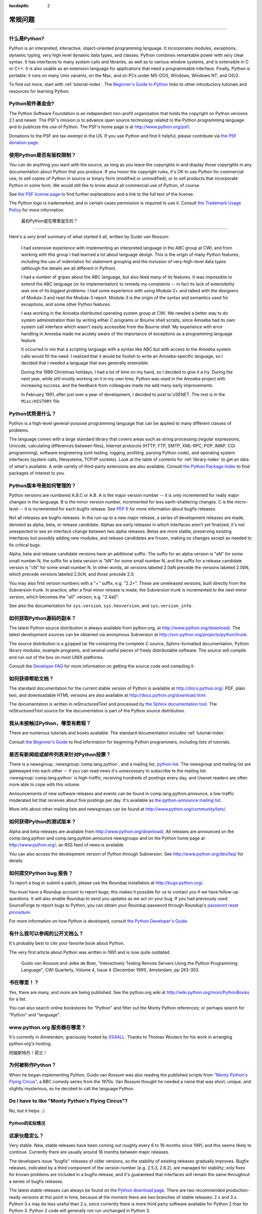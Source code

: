 :tocdepth: 2

==================
常规问题
==================

.. contents::一般问题
===================

什么是Python?
---------------

Python is an interpreted, interactive, object-oriented programming language.  It
incorporates modules, exceptions, dynamic typing, very high level dynamic data
types, and classes.  Python combines remarkable power with very clear syntax.
It has interfaces to many system calls and libraries, as well as to various
window systems, and is extensible in C or C++.  It is also usable as an
extension language for applications that need a programmable interface.
Finally, Python is portable: it runs on many Unix variants, on the Mac, and on
PCs under MS-DOS, Windows, Windows NT, and OS/2.

To find out more, start with :ref:`tutorial-index`.  The `Beginner's Guide to
Python <http://wiki.python.org/moin/BeginnersGuide>`_ links to other
introductory tutorials and resources for learning Python.


Python软件基金会?
---------------------------------------

The Python Software Foundation is an independent non-profit organization that
holds the copyright on Python versions 2.1 and newer.  The PSF's mission is to
advance open source technology related to the Python programming language and to
publicize the use of Python.  The PSF's home page is at
http://www.python.org/psf/.

Donations to the PSF are tax-exempt in the US.  If you use Python and find it
helpful, please contribute via `the PSF donation page
<http://www.python.org/psf/donations/>`_.


使用Python是否有版权限制？
------------------------------------------------------

You can do anything you want with the source, as long as you leave the
copyrights in and display those copyrights in any documentation about Python
that you produce.  If you honor the copyright rules, it's OK to use Python for
commercial use, to sell copies of Python in source or binary form (modified or
unmodified), or to sell products that incorporate Python in some form.  We would
still like to know about all commercial use of Python, of course.

See `the PSF license page <http://python.org/psf/license/>`_ to find further
explanations and a link to the full text of the license.

The Python logo is trademarked, and in certain cases permission is required to
use it.  Consult `the Trademark Usage Policy
<http://www.python.org/psf/trademarks/>`__ for more information.



 最初Python是在哪里诞生的？
------------------------------------------

Here's a *very* brief summary of what started it all, written by Guido van
Rossum:

   I had extensive experience with implementing an interpreted language in the
   ABC group at CWI, and from working with this group I had learned a lot about
   language design.  This is the origin of many Python features, including the
   use of indentation for statement grouping and the inclusion of
   very-high-level data types (although the details are all different in
   Python).

   I had a number of gripes about the ABC language, but also liked many of its
   features.  It was impossible to extend the ABC language (or its
   implementation) to remedy my complaints -- in fact its lack of extensibility
   was one of its biggest problems.  I had some experience with using Modula-2+
   and talked with the designers of Modula-3 and read the Modula-3 report.
   Modula-3 is the origin of the syntax and semantics used for exceptions, and
   some other Python features.

   I was working in the Amoeba distributed operating system group at CWI.  We
   needed a better way to do system administration than by writing either C
   programs or Bourne shell scripts, since Amoeba had its own system call
   interface which wasn't easily accessible from the Bourne shell.  My
   experience with error handling in Amoeba made me acutely aware of the
   importance of exceptions as a programming language feature.

   It occurred to me that a scripting language with a syntax like ABC but with
   access to the Amoeba system calls would fill the need.  I realized that it
   would be foolish to write an Amoeba-specific language, so I decided that I
   needed a language that was generally extensible.

   During the 1989 Christmas holidays, I had a lot of time on my hand, so I
   decided to give it a try.  During the next year, while still mostly working
   on it in my own time, Python was used in the Amoeba project with increasing
   success, and the feedback from colleagues made me add many early
   improvements.

   In February 1991, after just over a year of development, I decided to post to
   USENET.  The rest is in the ``Misc/HISTORY`` file.


Python优势是什么？
------------------------

Python is a high-level general-purpose programming language that can be applied
to many different classes of problems.

The language comes with a large standard library that covers areas such as
string processing (regular expressions, Unicode, calculating differences between
files), Internet protocols (HTTP, FTP, SMTP, XML-RPC, POP, IMAP, CGI
programming), software engineering (unit testing, logging, profiling, parsing
Python code), and operating system interfaces (system calls, filesystems, TCP/IP
sockets).  Look at the table of contents for :ref:`library-index` to get an idea
of what's available.  A wide variety of third-party extensions are also
available.  Consult `the Python Package Index <http://pypi.python.org/pypi>`_ to
find packages of interest to you.



Python版本号是如何管理的？
--------------------------------------------------

Python versions are numbered A.B.C or A.B.  A is the major version number -- it
is only incremented for really major changes in the language.  B is the minor
version number, incremented for less earth-shattering changes.  C is the
micro-level -- it is incremented for each bugfix release.  See :pep:`6` for more
information about bugfix releases.

Not all releases are bugfix releases.  In the run-up to a new major release, a
series of development releases are made, denoted as alpha, beta, or release
candidate.  Alphas are early releases in which interfaces aren't yet finalized;
it's not unexpected to see an interface change between two alpha releases.
Betas are more stable, preserving existing interfaces but possibly adding new
modules, and release candidates are frozen, making no changes except as needed
to fix critical bugs.

Alpha, beta and release candidate versions have an additional suffix.  The
suffix for an alpha version is "aN" for some small number N, the suffix for a
beta version is "bN" for some small number N, and the suffix for a release
candidate version is "cN" for some small number N.  In other words, all versions
labeled 2.0aN precede the versions labeled 2.0bN, which precede versions labeled
2.0cN, and *those* precede 2.0.

You may also find version numbers with a "+" suffix, e.g. "2.2+".  These are
unreleased versions, built directly from the Subversion trunk.  In practice,
after a final minor release is made, the Subversion trunk is incremented to the
next minor version, which becomes the "a0" version,
e.g. "2.4a0".

See also the documentation for ``sys.version``, ``sys.hexversion``, and
``sys.version_info``.


如何获取Python源码的副本？
--------------------------------------------

The latest Python source distribution is always available from python.org, at
http://www.python.org/download/.  The latest development sources can be obtained
via anonymous Subversion at http://svn.python.org/projects/python/trunk.

The source distribution is a gzipped tar file containing the complete C source,
Sphinx-formatted documentation, Python library modules, example programs, and
several useful pieces of freely distributable software.  The source will compile
and run out of the box on most UNIX platforms.

.. XXX update link once the dev faq is relocated

Consult the `Developer FAQ <http://www.python.org/dev/faq/>`__ for more
information on getting the source code and compiling it.


如何获得帮助文档？
-------------------------------------

.. XXX mention py3k

The standard documentation for the current stable version of Python is available
at http://docs.python.org/.  PDF, plain text, and downloadable HTML versions are
also available at http://docs.python.org/download.html.

The documentation is written in reStructuredText and processed by `the Sphinx
documentation tool <http://sphinx.pocoo.org/>`__.  The reStructuredText source
for the documentation is part of the Python source distribution.



我从未接触过Python，哪里有教程？
---------------------------------------------------------

There are numerous tutorials and books available.  The standard documentation
includes :ref:`tutorial-index`.

Consult `the Beginner's Guide <http://wiki.python.org/moin/BeginnersGuide>`_ to
find information for beginning Python programmers, including lists of tutorials.



是否有新闻组或邮件列表来针对Python投票？
-------------------------------------------------------

There is a newsgroup, :newsgroup:`comp.lang.python`, and a mailing list,
`python-list <http://mail.python.org/mailman/listinfo/python-list>`_.  The
newsgroup and mailing list are gatewayed into each other -- if you can read news
it's unnecessary to subscribe to the mailing list.
:newsgroup:`comp.lang.python` is high-traffic, receiving hundreds of postings
every day, and Usenet readers are often more able to cope with this volume.

Announcements of new software releases and events can be found in
comp.lang.python.announce, a low-traffic moderated list that receives about five
postings per day.  It's available as `the python-announce mailing list
<http://mail.python.org/mailman/listinfo/python-announce-list>`_.

More info about other mailing lists and newsgroups
can be found at http://www.python.org/community/lists/.



如何获得Python的测试版本？
-------------------------------------------

Alpha and beta releases are available from http://www.python.org/download/.  All
releases are announced on the comp.lang.python and comp.lang.python.announce
newsgroups and on the Python home page at http://www.python.org/; an RSS feed of
news is available.

.. XXX update link once the dev faq is relocated

You can also access the development version of Python through Subversion.  See
http://www.python.org/dev/faq/ for details.



如何提交Python bug 报告？
---------------------------------------------------

To report a bug or submit a patch, please use the Roundup installation at
http://bugs.python.org/.

You must have a Roundup account to report bugs; this makes it possible for us to
contact you if we have follow-up questions.  It will also enable Roundup to send
you updates as we act on your bug. If you had previously used SourceForge to
report bugs to Python, you can obtain your Roundup password through Roundup's
`password reset procedure <http://bugs.python.org/user?@template=forgotten>`_.

.. XXX adapt link to dev guide

For more information on how Python is developed, consult `the Python Developer's
Guide <http://python.org/dev/>`_.



有什么我可以参阅的公开文档么？
-------------------------------------------------------------------

It's probably best to cite your favorite book about Python.

The very first article about Python was written in 1991 and is now quite
outdated.

    Guido van Rossum and Jelke de Boer, "Interactively Testing Remote Servers
    Using the Python Programming Language", CWI Quarterly, Volume 4, Issue 4
    (December 1991), Amsterdam, pp 283-303.



书在哪里！？
------------------------------

Yes, there are many, and more are being published.  See the python.org wiki at
http://wiki.python.org/moin/PythonBooks for a list.

You can also search online bookstores for "Python" and filter out the Monty
Python references; or perhaps search for "Python" and "language".


www.python.org 服务器在哪里？
---------------------------------------------

It's currently in Amsterdam, graciously hosted by `XS4ALL
<http://www.xs4all.nl>`_.  Thanks to Thomas Wouters for his work in arranging
python.org's hosting.

阿姆斯特丹！荷兰！



为何被称作Python？
------------------------

When he began implementing Python, Guido van Rossum was also reading the
published scripts from `"Monty Python's Flying Circus"
<http://pythonline.com/>`__, a BBC comedy series from the 1970s.  Van Rossum
thought he needed a name that was short, unique, and slightly mysterious, so he
decided to call the language Python.


Do I have to like "Monty Python's Flying Circus"?
-------------------------------------------------

No, but it helps.  :)



Python的实际情况
========================



这家伙稳定么？
---------------------

Very stable.  New, stable releases have been coming out roughly every 6 to 18
months since 1991, and this seems likely to continue.  Currently there are
usually around 18 months between major releases.

The developers issue "bugfix" releases of older versions, so the stability of
existing releases gradually improves.  Bugfix releases, indicated by a third
component of the version number (e.g. 2.5.3, 2.6.2), are managed for stability;
only fixes for known problems are included in a bugfix release, and it's
guaranteed that interfaces will remain the same throughout a series of bugfix
releases.

The latest stable releases can always be found on the `Python download page
<http://python.org/download/>`_.  There are two recommended production-ready
versions at this point in time, because at the moment there are two branches of
stable releases: 2.x and 3.x.  Python 3.x may be less useful than 2.x, since
currently there is more third party software available for Python 2 than for
Python 3.  Python 2 code will generally not run unchanged in Python 3.


多少人在使用Python？
---------------------------------

There are probably tens of thousands of users, though it's difficult to obtain
an exact count.

Python is available for free download, so there are no sales figures, and it's
available from many different sites and packaged with many Linux distributions,
so download statistics don't tell the whole story either.

The comp.lang.python newsgroup is very active, but not all Python users post to
the group or even read it.



有多少著名工程使用Python编码？
--------------------------------------------------

See http://python.org/about/success for a list of projects that use Python.
Consulting the proceedings for `past Python conferences
<http://python.org/community/workshops/>`_ will reveal contributions from many
different companies and organizations.

High-profile Python projects include `the Mailman mailing list manager
<http://www.list.org>`_ and `the Zope application server
<http://www.zope.org>`_.  Several Linux distributions, most notably `Red Hat
<http://www.redhat.com>`_, have written part or all of their installer and
system administration software in Python.  Companies that use Python internally
include Google, Yahoo, and Lucasfilm Ltd.



Python未来有什么新的开发计划？
------------------------------------------------------------

See http://www.python.org/dev/peps/ for the Python Enhancement Proposals
(PEPs). PEPs are design documents describing a suggested new feature for Python,
providing a concise technical specification and a rationale.  Look for a PEP
titled "Python X.Y Release Schedule", where X.Y is a version that hasn't been
publicly released yet.

New development is discussed on `the python-dev mailing list
<http://mail.python.org/mailman/listinfo/python-dev/>`_.



Python接受不完整不稳健的改进么？
-----------------------------------------------------------

In general, no.  There are already millions of lines of Python code around the
world, so any change in the language that invalidates more than a very small
fraction of existing programs has to be frowned upon.  Even if you can provide a
conversion program, there's still the problem of updating all documentation;
many books have been written about Python, and we don't want to invalidate them
all at a single stroke.

Providing a gradual upgrade path is necessary if a feature has to be changed.
:pep:`5` describes the procedure followed for introducing backward-incompatible
changes while minimizing disruption for users.


Is Python Y2K (Year 2000) Compliant?
------------------------------------

.. remove this question?

As of August, 2003 no major problems have been reported and Y2K compliance seems
to be a non-issue.

Python does very few date calculations and for those it does perform relies on
the C library functions.  Python generally represents times either as seconds
since 1970 or as a ``(year, month, day, ...)`` tuple where the year is expressed
with four digits, which makes Y2K bugs unlikely.  So as long as your C library
is okay, Python should be okay.  Of course, it's possible that a particular
application written in Python makes assumptions about 2-digit years.

Because Python is available free of charge, there are no absolute guarantees.
If there *are* unforeseen problems, liability is the user's problem rather than
the developers', and there is nobody you can sue for damages.  The Python
copyright notice contains the following disclaimer:

    4. PSF is making Python 2.3 available to Licensee on an "AS IS"
    basis.  PSF MAKES NO REPRESENTATIONS OR WARRANTIES, EXPRESS OR IMPLIED.  BY
    WAY OF EXAMPLE, BUT NOT LIMITATION, PSF MAKES NO AND DISCLAIMS ANY
    REPRESENTATION OR WARRANTY OF MERCHANTABILITY OR FITNESS FOR ANY PARTICULAR
    PURPOSE OR THAT THE USE OF PYTHON 2.3 WILL NOT INFRINGE ANY THIRD PARTY
    RIGHTS.

    5. PSF SHALL NOT BE LIABLE TO LICENSEE OR ANY OTHER USERS OF PYTHON
    2.3 FOR ANY INCIDENTAL, SPECIAL, OR CONSEQUENTIAL DAMAGES OR LOSS AS
    A RESULT OF MODIFYING, DISTRIBUTING, OR OTHERWISE USING PYTHON 2.3,
    OR ANY DERIVATIVE THEREOF, EVEN IF ADVISED OF THE POSSIBILITY THEREOF.

The good news is that *if* you encounter a problem, you have full source
available to track it down and fix it.  This is one advantage of an open source
programming environment.


Python是编程初学者的首选吗？
----------------------------------------------------

Yes.

It is still common to start students with a procedural and statically typed
language such as Pascal, C, or a subset of C++ or Java.  Students may be better
served by learning Python as their first language.  Python has a very simple and
consistent syntax and a large standard library and, most importantly, using
Python in a beginning programming course lets students concentrate on important
programming skills such as problem decomposition and data type design.  With
Python, students can be quickly introduced to basic concepts such as loops and
procedures.  They can probably even work with user-defined objects in their very
first course.

For a student who has never programmed before, using a statically typed language
seems unnatural.  It presents additional complexity that the student must master
and slows the pace of the course.  The students are trying to learn to think
like a computer, decompose problems, design consistent interfaces, and
encapsulate data.  While learning to use a statically typed language is
important in the long term, it is not necessarily the best topic to address in
the students' first programming course.

Many other aspects of Python make it a good first language.  Like Java, Python
has a large standard library so that students can be assigned programming
projects very early in the course that *do* something.  Assignments aren't
restricted to the standard four-function calculator and check balancing
programs.  By using the standard library, students can gain the satisfaction of
working on realistic applications as they learn the fundamentals of programming.
Using the standard library also teaches students about code reuse.  Third-party
modules such as PyGame are also helpful in extending the students' reach.

Python's interactive interpreter enables students to test language features
while they're programming.  They can keep a window with the interpreter running
while they enter their program's source in another window.  If they can't
remember the methods for a list, they can do something like this::

   >>> L = []
   >>> dir(L)
   ['append', 'count', 'extend', 'index', 'insert', 'pop', 'remove',
   'reverse', 'sort']
   >>> help(L.append)
   Help on built-in function append:

   append(...)
       L.append(object) -- append object to end
   >>> L.append(1)
   >>> L
   [1]

With the interpreter, documentation is never far from the student as he's
programming.

There are also good IDEs for Python.  IDLE is a cross-platform IDE for Python
that is written in Python using Tkinter.  PythonWin is a Windows-specific IDE.
Emacs users will be happy to know that there is a very good Python mode for
Emacs.  All of these programming environments provide syntax highlighting,
auto-indenting, and access to the interactive interpreter while coding.  Consult
http://www.python.org/editors/ for a full list of Python editing environments.

If you want to discuss Python's use in education, you may be interested in
joining `the edu-sig mailing list
<http://python.org/community/sigs/current/edu-sig>`_.


Upgrading Python
================

What is this bsddb185 module my application keeps complaining about?
--------------------------------------------------------------------

.. XXX remove this question?

Starting with Python2.3, the distribution includes the `PyBSDDB package
<http://pybsddb.sf.net/>` as a replacement for the old bsddb module.  It
includes functions which provide backward compatibility at the API level, but
requires a newer version of the underlying `Berkeley DB
<http://www.sleepycat.com>`_ library.  Files created with the older bsddb module
can't be opened directly using the new module.

Using your old version of Python and a pair of scripts which are part of Python
2.3 (db2pickle.py and pickle2db.py, in the Tools/scripts directory) you can
convert your old database files to the new format.  Using your old Python
version, run the db2pickle.py script to convert it to a pickle, e.g.::

   python2.2 <pathto>/db2pickley.py database.db database.pck

Rename your database file::

   mv database.db olddatabase.db

Now convert the pickle file to a new format database::

   python <pathto>/pickle2db.py database.db database.pck

The precise commands you use will vary depending on the particulars of your
installation.  For full details about operation of these two scripts check the
doc string at the start of each one.
